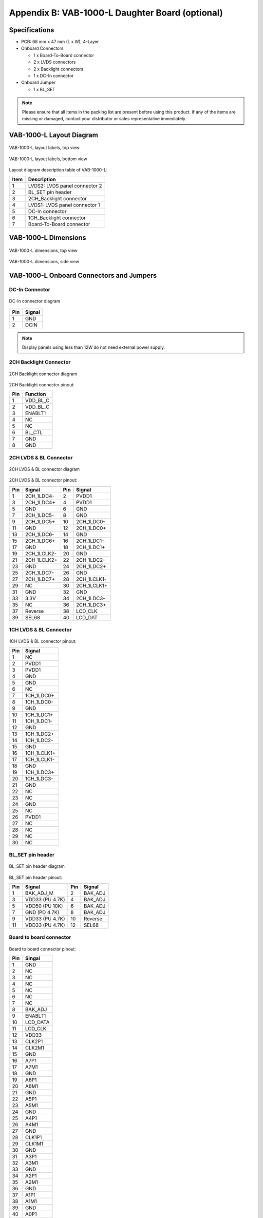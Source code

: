 .. _appendix_b:

Appendix B: VAB-1000-L Daughter Board (optional)
================================================

Specifications
--------------

* PCB: 68 mm x 47 mm (L x W), 4-Layer
* Onboard Connectors

  * 1 x Board-To-Board connector
  * 2 x LVDS connectors
  * 2 x Backlight connectors
  * 1 x DC-In connector

* Onboard Jumper

  * 1 x BL_SET

.. note:: Please ensure that all items in the packing list are present before using this product. If any of the items
	  are missing or damaged, contact your distributor or sales representative immediately.

VAB-1000-L Layout Diagram
-------------------------

.. _figure-lvds-layout-1:
.. figure:: images/lvds_layout_1.*
   :align: center
   :alt: VAB-1000-L layout labels, top view

   VAB-1000-L layout labels, top view

.. _figure-lvds-layout-2:
.. figure:: images/lvds_layout_2.*
   :align: center
   :alt: VAB-1000-L layout labels, bottom view

   VAB-1000-L layout labels, bottom view

Layout diagram description table of VAB-1000-L:

===== ===================================
Item  Description
===== ===================================
1     LVDS2: LVDS panel connector 2
2     BL_SET pin header
3     2CH_Backlight connector
4     LVDS1: LVDS panel connector 1
5     DC-In connector
6     1CH_Backlight connector
7     Board-To-Board connector
===== ===================================

VAB-1000-L Dimensions
---------------------

.. _figure-lvds-dimensions-1:
.. figure:: images/lvds_dimensions_1.*
   :align: center
   :alt: VAB-1000-L dimensions, top view

   VAB-1000-L dimensions, top view


.. _figure-lvds-dimensions-2:
.. figure:: images/lvds_dimensions_2.*
   :align: center
   :alt: VAB-1000-L dimensions, side view

   VAB-1000-L dimensions, side view

VAB-1000-L Onboard Connectors and Jumpers
-----------------------------------------

DC-In Connector
^^^^^^^^^^^^^^^

.. _figure-lvds-dc:
.. figure:: images/lvds_dc.*
   :align: center
   :alt: DC-In connector diagram

   DC-In connector diagram

===== ==========
Pin   Signal
===== ==========
1     GND 
2     DCIN
===== ==========

.. note:: Display panels using less than 12W do not need external power supply.

2CH Backlight Connector
^^^^^^^^^^^^^^^^^^^^^^^

.. _figure-lvds-backlight:
.. figure:: images/lvds_backlight.*
   :align: center
   :alt: 2CH Backlight connector diagram

   2CH Backlight connector diagram


2CH Backlight connector pinout:

==== ===========
Pin  Function 
==== ===========
1    VDD_BL_C
2    VDD_BL_C
3    ENABLT1
4    NC
5    NC
6    BL_CTL
7    GND
8    GND
==== ===========

2CH LVDS & BL Connector
^^^^^^^^^^^^^^^^^^^^^^^

.. _figure-lvds-2ch:
.. figure:: images/lvds_2ch.*
   :align: center
   :alt: 2CH LVDS & BL connector diagram

   2CH LVDS & BL connector diagram

2CH LVDS & BL connector pinout:

===== ============ ===== ================
Pin   Signal       Pin   Signal
===== ============ ===== ================
1     2CH_1LDC4-   2     PVDD1
3     2CH_1LDC4+   4     PVDD1
5     GND          6     GND
7     2CH_1LDC5-   8     GND
9     2CH_1LDC5+   10    2CH_1LDC0-
11    GND          12    2CH_1LDC0+
13    2CH_1LDC6-   14    GND
15    2CH_1LDC6+   16    2CH_1LDC1-
17    GND          18    2CH_1LDC1+
19    2CH_1LCLK2-  20    GND
21    2CH_1LCLK2+  22    2CH_1LDC2-
23    GND          24    2CH_1LDC2+
25    2CH_1LDC7-   26    GND
27    2CH_1LDC7+   28    2CH_1LCLK1-
29    NC           30    2CH_1LCLK1+
31    GND          32    GND
33    3.3V         34    2CH_1LDC3-
35    NC           36    2CH_1LDC3+
37    Reverse      38    LCD_CLK
39    SEL68        40    LCD_DAT
===== ============ ===== ================

1CH LVDS & BL Connector
^^^^^^^^^^^^^^^^^^^^^^^

.. _figure-lvds-1ch:
.. figure:: images/lvds_1ch.*
   :align: center
   :alt: 1CH LVDS & BL connector diagram

1CH LVDS & BL connector pinout:

===== ===============
Pin   Signal
===== ===============
1     NC
2     PVDD1
3     PVDD1
4     GND
5     GND
6     NC
7     1CH_1LDC0+
8     1CH_1LDC0-
9     GND
10    1CH_1LDC1+
11    1CH_1LDC1-
12    GND
13    1CH_1LDC2+
14    1CH_1LDC2-
15    GND
16    1CH_1LCLK1+
17    1CH_1LCLK1-
18    GND
19    1CH_1LDC3+
20    1CH_1LDC3-
21    GND
22    NC
23    NC 
24    GND
25    NC
26    PVDD1
27    NC
28    NC
29    NC
30    NC
===== ===============

BL_SET pin header
^^^^^^^^^^^^^^^^^

.. _figure-lvds-blset:
.. figure:: images/lvds_blset.*
   :align: center
   :alt: BL_SET pin header diagram

   BL_SET pin header diagram

BL_SET pin header pinout:

==== ================ ==== =========
Pin  Signal           Pin  Signal
==== ================ ==== =========
1    BAK_ADJ_M        2    BAK_ADJ
3    VDD33 (PU 4.7K)  4    BAK_ADJ
5    VDD50 (PU 10K)   6    BAK_ADJ
7    GND (PD 4.7K)    8    BAK_ADJ
9    VDD33 (PU 4.7K)  10   Reverse
11   VDD33 (PU 4.7K)  12   SEL68
==== ================ ==== =========


Board to board connector
^^^^^^^^^^^^^^^^^^^^^^^^

.. _figure-lvds-b2b:
.. figure:: images/lvds_b2b.*
   :align: center
   :alt: Board to board connector diagram

Board to board connector pinout:

===== =============
Pin   Singal
===== =============
1     GND
2     NC
3     NC
4     NC
5     NC
6     NC
7     NC
8     BAK_ADJ
9     ENABLT1
10    LCD_DATA
11    LCD_CLK
12    VDD33
13    CLK2P1
14    CLK2M1
15    GND
16    A7P1
17    A7M1
18    GND
19    A6P1
20    A6M1
21    GND
22    A5P1
23    A5M1
24    GND
25    A4P1
26    A4M1
27    GND
28    CLK1P1
29    CLK1M1
30    GND
31    A3P1
32    A3M1
33    GND
34    A2P1
35    A2M1
36    GND
37    A1P1
38    A1M1
39    GND
40    A0P1
41    A0M1
42    GND
43    VDD_BL
44    VDD_BL
45    VDD_BL
46    VDD50
47    VDD50
48    PVDD1
49    PVDD1
50    PVDD1
===== =============


1CH Backlight connector
^^^^^^^^^^^^^^^^^^^^^^^

.. _figure-lvds-1chbl:
.. figure:: images/lvds_1chbl.*
   :align: center
   :alt: 1CH Backlight connector diagram

   1CH Backlight connector diagram

1CH Backlight connector pinout:

==== =============
Pin  Signal
==== =============
1    NC
2    NC
3    BAK_ADJ
4    ENABLT1
5    NC
6    NC
7    NC
8    GND
9    GND
10   VDD_BL_C
11   VDD_BL_C
12   VDD_BL_C
==== =============

